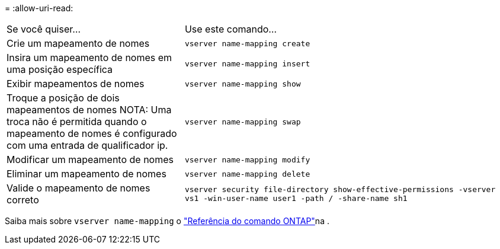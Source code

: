 = 
:allow-uri-read: 


[cols="35,65"]
|===


| Se você quiser... | Use este comando... 


 a| 
Crie um mapeamento de nomes
 a| 
`vserver name-mapping create`



 a| 
Insira um mapeamento de nomes em uma posição específica
 a| 
`vserver name-mapping insert`



 a| 
Exibir mapeamentos de nomes
 a| 
`vserver name-mapping show`



 a| 
Troque a posição de dois mapeamentos de nomes NOTA: Uma troca não é permitida quando o mapeamento de nomes é configurado com uma entrada de qualificador ip.
 a| 
`vserver name-mapping swap`



 a| 
Modificar um mapeamento de nomes
 a| 
`vserver name-mapping modify`



 a| 
Eliminar um mapeamento de nomes
 a| 
`vserver name-mapping delete`



 a| 
Valide o mapeamento de nomes correto
 a| 
`vserver security file-directory show-effective-permissions -vserver vs1 -win-user-name user1 -path / -share-name sh1`

|===
Saiba mais sobre `vserver name-mapping` o link:https://docs.netapp.com/us-en/ontap-cli/search.html?q=vserver+name-mapping["Referência do comando ONTAP"^]na .
